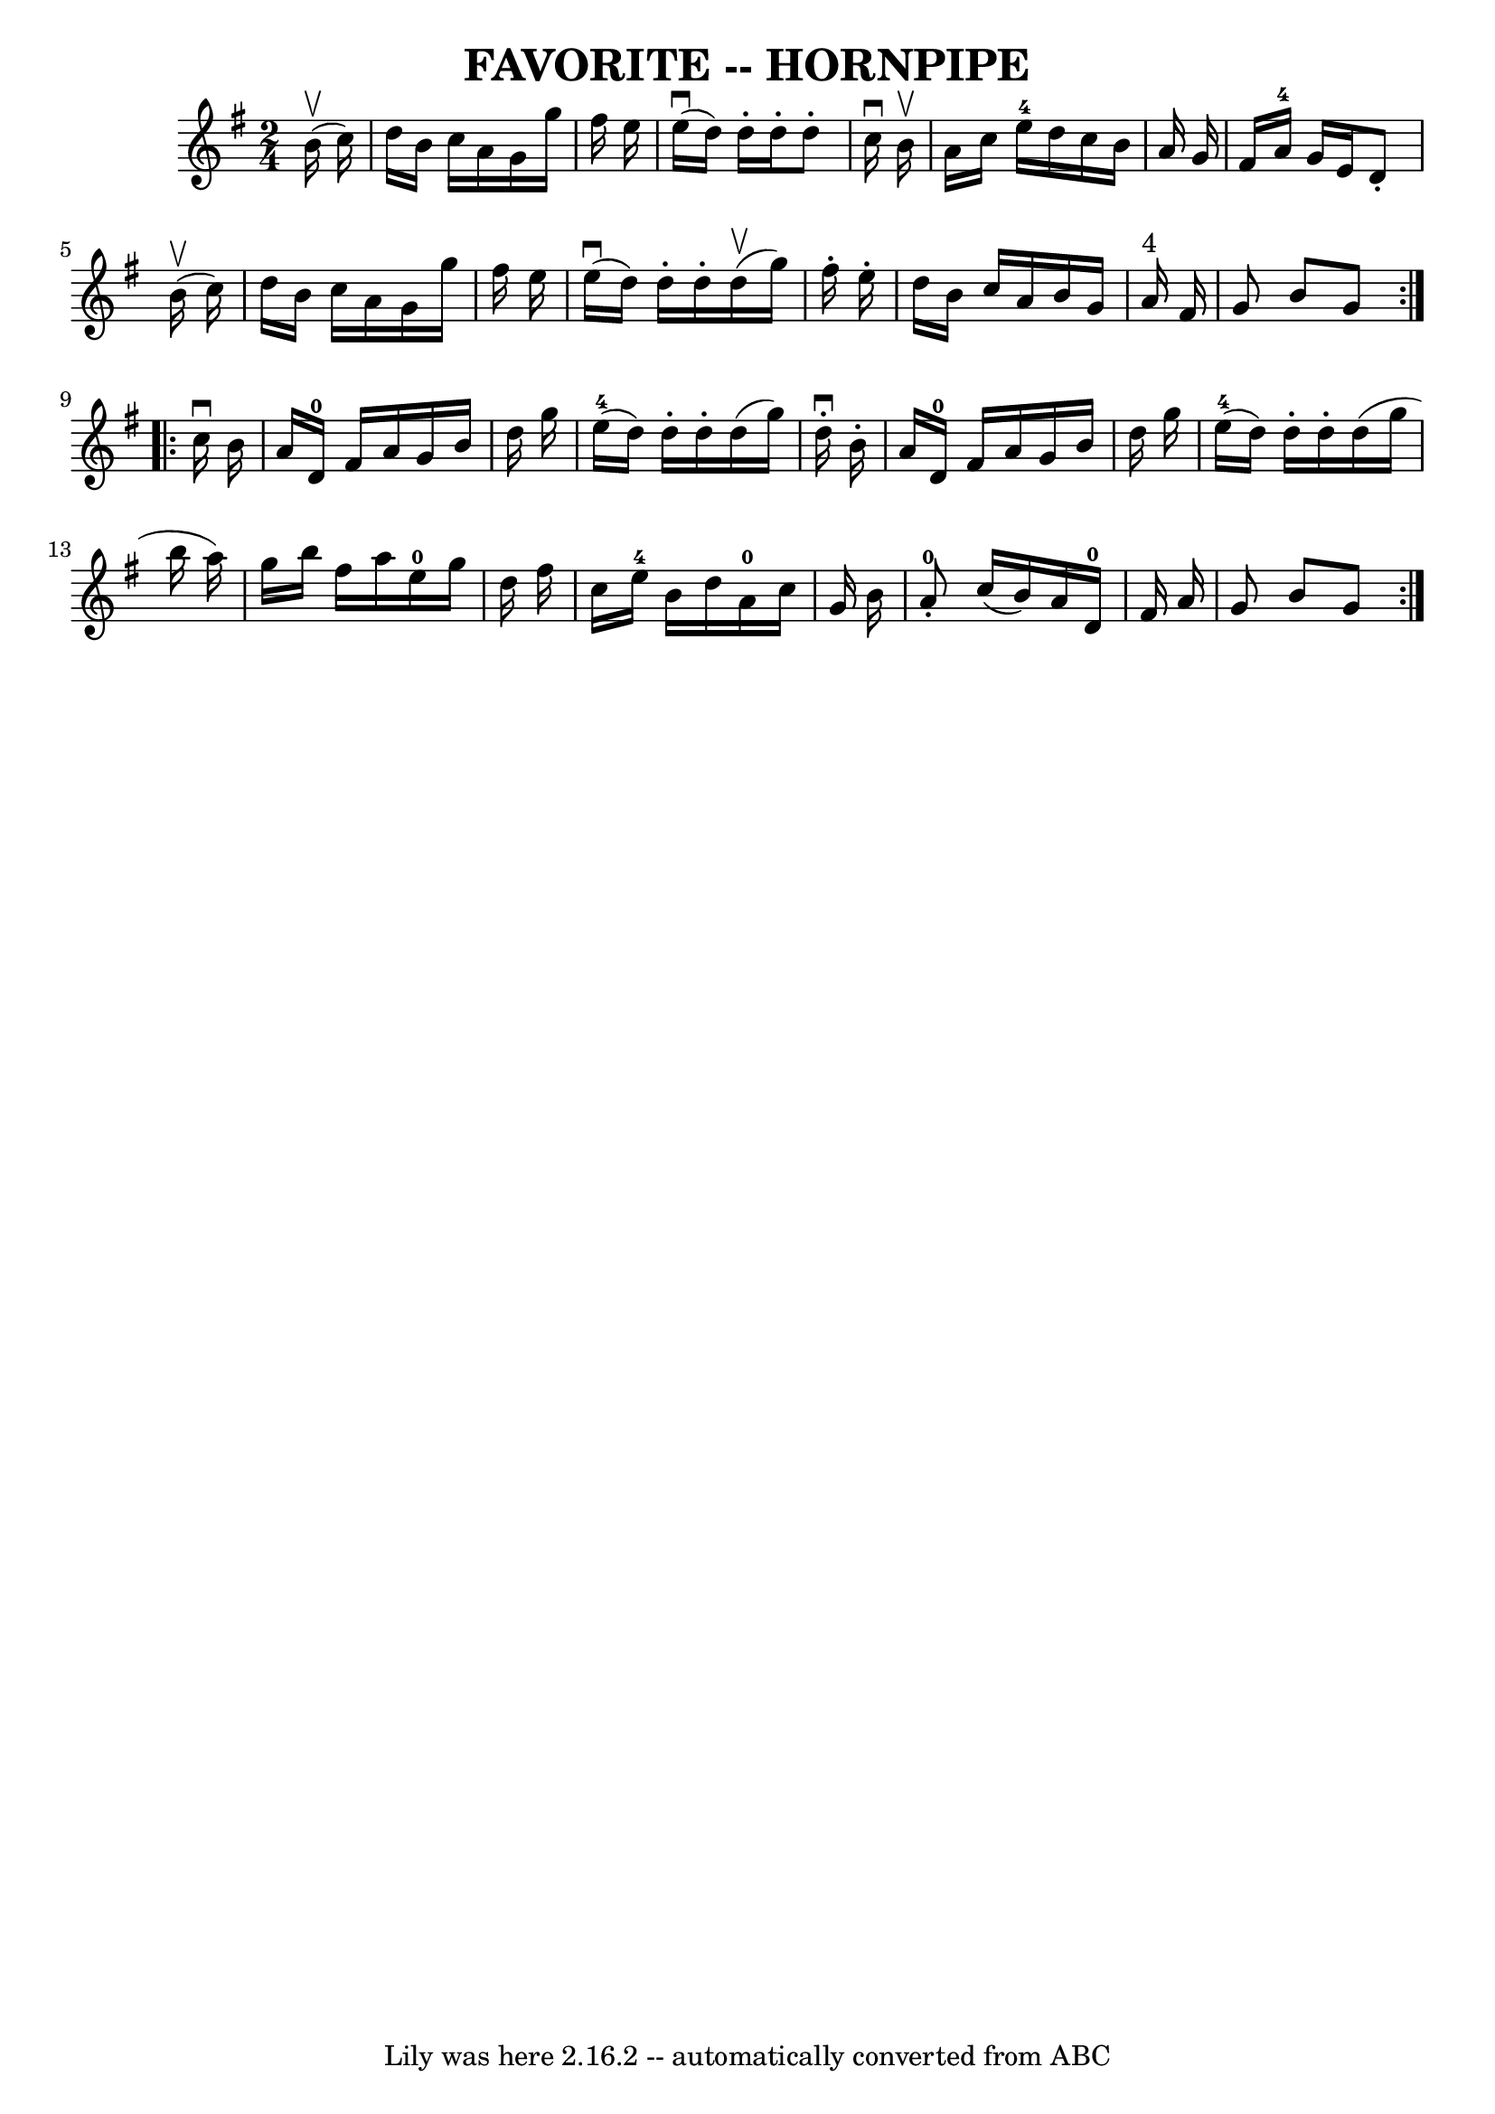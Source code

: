 \version "2.7.40"
\header {
	book = "Cole's 1000 Fiddle Tunes"
	crossRefNumber = "1"
	footnotes = ""
	tagline = "Lily was here 2.16.2 -- automatically converted from ABC"
	title = "FAVORITE -- HORNPIPE"
}
voicedefault =  {
\set Score.defaultBarType = "empty"

\repeat volta 2 {
\time 2/4 \key g \major     b'16 (^\upbow   c''16  -)       \bar "|"   d''16    
b'16    c''16    a'16    g'16    g''16    fis''16    e''16    \bar "|"     
e''16 (^\downbow   d''16  -)   d''16 -.   d''16 -.   d''8 -.   c''16 ^\downbow  
 b'16 ^\upbow   \bar "|"   a'16    c''16    e''16-4   d''16    c''16    b'16 
   a'16    g'16    \bar "|"   fis'16    a'16-4   g'16    e'16    d'8 -.     
b'16 (^\upbow   c''16  -)   \bar "|"     \bar "|"   d''16    b'16    c''16    
a'16    g'16    g''16    fis''16    e''16    \bar "|"     e''16 (^\downbow   
d''16  -)   d''16 -.   d''16 -.     d''16 (^\upbow   g''16  -)   fis''16 -.   
e''16 -.   \bar "|"   d''16    b'16    c''16    a'16    b'16    g'16    a'16 
^"4"   fis'16    \bar "|"   g'8    b'8    g'8    }     \repeat volta 2 {   
c''16 ^\downbow   b'16        \bar "|"   a'16    d'16-0   fis'16    a'16    
g'16    b'16    d''16    g''16    \bar "|"     e''16-4(   d''16  -)   d''16 
-.   d''16 -.   d''16 (   g''16  -)   d''16 ^\downbow-.   b'16 -.   \bar "|"   
a'16    d'16-0   fis'16    a'16    g'16    b'16    d''16    g''16    
\bar "|"     e''16-4(   d''16  -)   d''16 -.   d''16 -.   d''16 (   g''16    
b''16    a''16  -)   \bar "|"     \bar "|"   g''16    b''16    fis''16    a''16 
     e''16-0   g''16    d''16    fis''16    \bar "|"   c''16    e''16-4   
b'16    d''16      a'16-0   c''16    g'16    b'16    \bar "|"     a'8-0-. 
  c''16 (   b'16  -)   a'16    d'16-0   fis'16    a'16    \bar "|"   g'8    
b'8    g'8    }   
}

\score{
    <<

	\context Staff="default"
	{
	    \voicedefault 
	}

    >>
	\layout {
	}
	\midi {}
}
